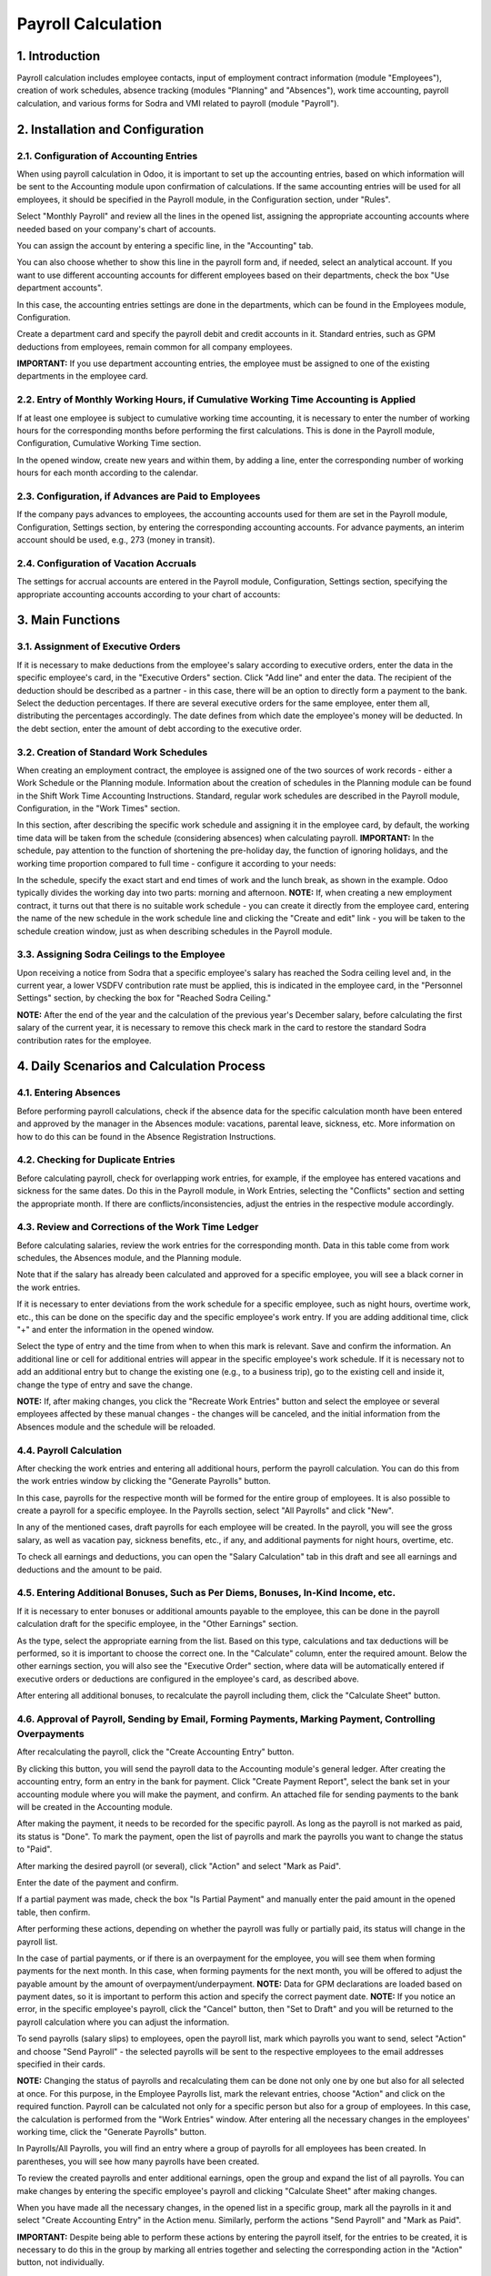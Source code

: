 Payroll Calculation
===============================

1. Introduction
----------------
Payroll calculation includes employee contacts, input of employment contract information (module "Employees"), creation of work schedules, absence tracking (modules "Planning" and "Absences"), work time accounting, payroll calculation, and various forms for Sodra and VMI related to payroll (module "Payroll").

2. Installation and Configuration
---------------------------------

2.1. Configuration of Accounting Entries
~~~~~~~~~~~~~~~~~~~~~~~~~~~~~~~~~~~~~~~~
When using payroll calculation in Odoo, it is important to set up the accounting entries, based on which information will be sent to the Accounting module upon confirmation of calculations. If the same accounting entries will be used for all employees, it should be specified in the Payroll module, in the Configuration section, under "Rules".

.. image:: salary_calculation/image01.jpg
    :alt: Payroll Rules Configuration

Select "Monthly Payroll" and review all the lines in the opened list, assigning the appropriate accounting accounts where needed based on your company's chart of accounts.

.. image:: salary_calculation/image02.jpg
    :alt: Assign Accounts

You can assign the account by entering a specific line, in the "Accounting" tab.

.. image:: salary_calculation/image03.jpg
    :alt: Accounting Tab

You can also choose whether to show this line in the payroll form and, if needed, select an analytical account.
If you want to use different accounting accounts for different employees based on their departments, check the box "Use department accounts".

.. image:: salary_calculation/image04.jpg
    :alt: Use Department Accounts

In this case, the accounting entries settings are done in the departments, which can be found in the Employees module, Configuration.

.. image:: salary_calculation/image05.jpg
    :alt: Department Configuration

Create a department card and specify the payroll debit and credit accounts in it. Standard entries, such as GPM deductions from employees, remain common for all company employees.

.. image:: salary_calculation/image06.jpg
    :alt: Department Payroll Accounts

**IMPORTANT:** If you use department accounting entries, the employee must be assigned to one of the existing departments in the employee card.

2.2. Entry of Monthly Working Hours, if Cumulative Working Time Accounting is Applied
~~~~~~~~~~~~~~~~~~~~~~~~~~~~~~~~~~~~~~~~~~~~~~~~~~~~~~~~~~~~~~~~~~~~~~~~~~~~~~~~~~~~~~
If at least one employee is subject to cumulative working time accounting, it is necessary to enter the number of working hours for the corresponding months before performing the first calculations. This is done in the Payroll module, Configuration, Cumulative Working Time section.

.. image:: salary_calculation/image07.jpg
    :alt: Cumulative Working Time

In the opened window, create new years and within them, by adding a line, enter the corresponding number of working hours for each month according to the calendar.

.. image:: salary_calculation/image08.jpg
    :alt: Add Working Hours
.. image:: salary_calculation/image09.jpg
    :alt: Working Hours for the Month

2.3. Configuration, if Advances are Paid to Employees
~~~~~~~~~~~~~~~~~~~~~~~~~~~~~~~~~~~~~~~~~~~~~~~~~~~~~
If the company pays advances to employees, the accounting accounts used for them are set in the Payroll module, Configuration, Settings section, by entering the corresponding accounting accounts. For advance payments, an interim account should be used, e.g., 273 (money in transit).

.. image:: salary_calculation/image10.jpg
    :alt: Interim Account for Advances

2.4. Configuration of Vacation Accruals
~~~~~~~~~~~~~~~~~~~~~~~~~~~~~~~~~~~~~~~
The settings for accrual accounts are entered in the Payroll module, Configuration, Settings section, specifying the appropriate accounting accounts according to your chart of accounts:

.. image:: salary_calculation/image11.jpg
    :alt: Vacation Accrual Accounts

3. Main Functions
-----------------

3.1. Assignment of Executive Orders
~~~~~~~~~~~~~~~~~~~~~~~~~~~~~~~~~~~
If it is necessary to make deductions from the employee's salary according to executive orders, enter the data in the specific employee's card, in the "Executive Orders" section. Click "Add line" and enter the data. The recipient of the deduction should be described as a partner - in this case, there will be an option to directly form a payment to the bank. Select the deduction percentages. If there are several executive orders for the same employee, enter them all, distributing the percentages accordingly. The date defines from which date the employee's money will be deducted. In the debt section, enter the amount of debt according to the executive order.

.. image:: salary_calculation/image12.jpg
    :alt: Executive Orders

3.2. Creation of Standard Work Schedules
~~~~~~~~~~~~~~~~~~~~~~~~~~~~~~~~~~~~~~~~
When creating an employment contract, the employee is assigned one of the two sources of work records - either a Work Schedule or the Planning module. Information about the creation of schedules in the Planning module can be found in the Shift Work Time Accounting Instructions. Standard, regular work schedules are described in the Payroll module, Configuration, in the "Work Times" section.

.. image:: salary_calculation/image13.jpg
    :alt: Work Times

In this section, after describing the specific work schedule and assigning it in the employee card, by default, the working time data will be taken from the schedule (considering absences) when calculating payroll.
**IMPORTANT:** In the schedule, pay attention to the function of shortening the pre-holiday day, the function of ignoring holidays, and the working time proportion compared to full time - configure it according to your needs:

.. image:: salary_calculation/image14.jpg
    :alt: Work Schedule Configuration

In the schedule, specify the exact start and end times of work and the lunch break, as shown in the example. Odoo typically divides the working day into two parts: morning and afternoon.
**NOTE:** If, when creating a new employment contract, it turns out that there is no suitable work schedule - you can create it directly from the employee card, entering the name of the new schedule in the work schedule line and clicking the "Create and edit" link - you will be taken to the schedule creation window, just as when describing schedules in the Payroll module.

.. image:: salary_calculation/image15.jpg
    :alt: Create and Edit Work Schedule

3.3. Assigning Sodra Ceilings to the Employee
~~~~~~~~~~~~~~~~~~~~~~~~~~~~~~~~~~~~~~~~~~~~~
Upon receiving a notice from Sodra that a specific employee's salary has reached the Sodra ceiling level and, in the current year, a lower VSDFV contribution rate must be applied, this is indicated in the employee card, in the "Personnel Settings" section, by checking the box for "Reached Sodra Ceiling."

.. image:: salary_calculation/image16.jpg
    :alt: Sodra Ceilings

**NOTE:** After the end of the year and the calculation of the previous year's December salary, before calculating the first salary of the current year, it is necessary to remove this check mark in the card to restore the standard Sodra contribution rates for the employee.

4. Daily Scenarios and Calculation Process
------------------------------------------

4.1. Entering Absences
~~~~~~~~~~~~~~~~~~~~~~
Before performing payroll calculations, check if the absence data for the specific calculation month have been entered and approved by the manager in the Absences module: vacations, parental leave, sickness, etc. More information on how to do this can be found in the Absence Registration Instructions.

4.2. Checking for Duplicate Entries
~~~~~~~~~~~~~~~~~~~~~~~~~~~~~~~~~~~
Before calculating payroll, check for overlapping work entries, for example, if the employee has entered vacations and sickness for the same dates. Do this in the Payroll module, in Work Entries, selecting the "Conflicts" section and setting the appropriate month. If there are conflicts/inconsistencies, adjust the entries in the respective module accordingly.

.. image:: salary_calculation/image17.jpg
    :alt: Check for Conflicts

4.3. Review and Corrections of the Work Time Ledger
~~~~~~~~~~~~~~~~~~~~~~~~~~~~~~~~~~~~~~~~~~~~~~~~~~~
Before calculating salaries, review the work entries for the corresponding month. Data in this table come from work schedules, the Absences module, and the Planning module.

.. image:: salary_calculation/image18.jpg
    :alt: Work Time Ledger

Note that if the salary has already been calculated and approved for a specific employee, you will see a black corner in the work entries.

.. image:: salary_calculation/image19.jpg
    :alt: Black Corner Indicator

If it is necessary to enter deviations from the work schedule for a specific employee, such as night hours, overtime work, etc., this can be done on the specific day and the specific employee's work entry. If you are adding additional time, click "+" and enter the information in the opened window.

.. image:: salary_calculation/image20.jpg
    :alt: Add Additional Time
.. image:: salary_calculation/image21.jpg
    :alt: Additional Time Entry

Select the type of entry and the time from when to when this mark is relevant. Save and confirm the information. An additional line or cell for additional entries will appear in the specific employee's work schedule.
If it is necessary not to add an additional entry but to change the existing one (e.g., to a business trip), go to the existing cell and inside it, change the type of entry and save the change.

.. image:: salary_calculation/image22.jpg
    :alt: Change Existing Entry

**NOTE:** If, after making changes, you click the "Recreate Work Entries" button and select the employee or several employees affected by these manual changes - the changes will be canceled, and the initial information from the Absences module and the schedule will be reloaded.

4.4. Payroll Calculation
~~~~~~~~~~~~~~~~~~~~~~~~
After checking the work entries and entering all additional hours, perform the payroll calculation. You can do this from the work entries window by clicking the "Generate Payrolls" button.

.. image:: salary_calculation/image23.jpg
    :alt: Generate Payrolls

In this case, payrolls for the respective month will be formed for the entire group of employees.
It is also possible to create a payroll for a specific employee. In the Payrolls section, select "All Payrolls" and click "New".

.. image:: salary_calculation/image24.jpg
    :alt: Create New Payroll

In any of the mentioned cases, draft payrolls for each employee will be created. In the payroll, you will see the gross salary, as well as vacation pay, sickness benefits, etc., if any, and additional payments for night hours, overtime, etc.

.. image:: salary_calculation/image25.jpg
    :alt: Payroll Details

To check all earnings and deductions, you can open the "Salary Calculation" tab in this draft and see all earnings and deductions and the amount to be paid.

.. image:: salary_calculation/image26.jpg
    :alt: Salary Calculation Tab

4.5. Entering Additional Bonuses, Such as Per Diems, Bonuses, In-Kind Income, etc.
~~~~~~~~~~~~~~~~~~~~~~~~~~~~~~~~~~~~~~~~~~~~~~~~~~~~~~~~~~~~~~~~~~~~~~~~~~~~~~~~~
If it is necessary to enter bonuses or additional amounts payable to the employee, this can be done in the payroll calculation draft for the specific employee, in the "Other Earnings" section.

.. image:: salary_calculation/image27.jpg
    :alt: Other Earnings

As the type, select the appropriate earning from the list. Based on this type, calculations and tax deductions will be performed, so it is important to choose the correct one. In the "Calculate" column, enter the required amount.
Below the other earnings section, you will also see the "Executive Order" section, where data will be automatically entered if executive orders or deductions are configured in the employee's card, as described above.

.. image:: salary_calculation/image28.jpg
    :alt: Executive Orders Section

After entering all additional bonuses, to recalculate the payroll including them, click the "Calculate Sheet" button.

.. image:: salary_calculation/image29.jpg
    :alt: Calculate Sheet

4.6. Approval of Payroll, Sending by Email, Forming Payments, Marking Payment, Controlling Overpayments
~~~~~~~~~~~~~~~~~~~~~~~~~~~~~~~~~~~~~~~~~~~~~~~~~~~~~~~~~~~~~~~~~~~~~~~~~~~~~~~~~~~~~~~~~~~~~~~~~~~~~~~
After recalculating the payroll, click the "Create Accounting Entry" button.

.. image:: salary_calculation/image30.jpg
    :alt: Create Accounting Entry

By clicking this button, you will send the payroll data to the Accounting module's general ledger. After creating the accounting entry, form an entry in the bank for payment.
Click "Create Payment Report", select the bank set in your accounting module where you will make the payment, and confirm. An attached file for sending payments to the bank will be created in the Accounting module.

.. image:: salary_calculation/image31.jpg
    :alt: Create Payment Report
.. image:: salary_calculation/image32.jpg
    :alt: Payment Report Details
.. image:: salary_calculation/image33.jpg
    :alt: Bank Payment Entry

After making the payment, it needs to be recorded for the specific payroll. As long as the payroll is not marked as paid, its status is "Done". To mark the payment, open the list of payrolls and mark the payrolls you want to change the status to "Paid".

.. image:: salary_calculation/image34.jpg
    :alt: Mark Payrolls as Paid

After marking the desired payroll (or several), click "Action" and select "Mark as Paid".

.. image:: salary_calculation/image35.jpg
    :alt: Action Menu

Enter the date of the payment and confirm.

.. image:: salary_calculation/image36.jpg
    :alt: Payment Date

If a partial payment was made, check the box "Is Partial Payment" and manually enter the paid amount in the opened table, then confirm.

.. image:: salary_calculation/image37.jpg
    :alt: Partial Payment

After performing these actions, depending on whether the payroll was fully or partially paid, its status will change in the payroll list.

.. image:: salary_calculation/image38.jpg
    :alt: Payroll Status

In the case of partial payments, or if there is an overpayment for the employee, you will see them when forming payments for the next month. In this case, when forming payments for the next month, you will be offered to adjust the payable amount by the amount of overpayment/underpayment.
**NOTE:** Data for GPM declarations are loaded based on payment dates, so it is important to perform this action and specify the correct payment date.
**NOTE:** If you notice an error, in the specific employee's payroll, click the "Cancel" button, then "Set to Draft" and you will be returned to the payroll calculation where you can adjust the information.

.. image:: salary_calculation/image39.jpg
    :alt: Cancel Payroll
.. image:: salary_calculation/image40.jpg
    :alt: Set to Draft

To send payrolls (salary slips) to employees, open the payroll list, mark which payrolls you want to send, select "Action" and choose "Send Payroll" - the selected payrolls will be sent to the respective employees to the email addresses specified in their cards.

.. image:: salary_calculation/image41.jpg
    :alt: Send Payroll

**NOTE:** Changing the status of payrolls and recalculating them can be done not only one by one but also for all selected at once. For this purpose, in the Employee Payrolls list, mark the relevant entries, choose "Action" and click on the required function.
Payroll can be calculated not only for a specific person but also for a group of employees. In this case, the calculation is performed from the "Work Entries" window. After entering all the necessary changes in the employees' working time, click the "Generate Payrolls" button.

.. image:: salary_calculation/image42.jpg
    :alt: Generate Payrolls for Group

In Payrolls/All Payrolls, you will find an entry where a group of payrolls for all employees has been created. In parentheses, you will see how many payrolls have been created.

.. image:: salary_calculation/image43.jpg
    :alt: Group of Payrolls

To review the created payrolls and enter additional earnings, open the group and expand the list of all payrolls. You can make changes by entering the specific employee's payroll and clicking "Calculate Sheet" after making changes.

.. image:: salary_calculation/image44.jpg
    :alt: Expand List of Payrolls
.. image:: salary_calculation/image45.jpg
    :alt: Calculate Individual Payroll

When you have made all the necessary changes, in the opened list in a specific group, mark all the payrolls in it and select "Create Accounting Entry" in the Action menu. Similarly, perform the actions "Send Payroll" and "Mark as Paid".

.. image:: salary_calculation/image46.jpg
    :alt: Create Accounting Entry for Group

**IMPORTANT:** Despite being able to perform these actions by entering the payroll itself, for the entries to be created, it is necessary to do this in the group by marking all entries together and selecting the corresponding action in the "Action" button, not individually.

4.8. Entering Advances
~~~~~~~~~~~~~~~~~~~~~~
When paying an advance to an employee, the entry is made in the Payroll module, Payrolls, Advances.

.. image:: salary_calculation/image47.jpg
    :alt: Advances

Create "New", select the employee, the bank where you will create the file, the dates, and the advance amount. Click "Create SEPA File".

.. image:: salary_calculation/image48.jpg
    :alt: Create SEPA File

4.9. Printing the Work Time Ledger, Payroll Ledger
~~~~~~~~~~~~~~~~~~~~~~~~~~~~~~~~~~~~~~~~~~~~~~~~~~
After calculating the payroll, print the Work Time Ledger:
In the Payroll module, Reports, Work Time Ledger (DLAŽ).

.. image:: salary_calculation/image49.jpg
    :alt: Work Time Ledger

In the opened table, select the year, month, if you want to print separately for a specific employee or department - select them as well. If not selected, it will be printed for all employees. Also, select the person who created the DLAŽ and the responsible person. Click the "Print PDF" button.

.. image:: salary_calculation/image50.jpg
    :alt: Print PDF

A .pdf file will be downloaded and saved to your computer for printing.

.. image:: salary_calculation/image51.jpg
    :alt: Downloaded PDF

To print the Payroll Ledger:
In the Payroll module, Reports, select "Payroll Ledger".

.. image:: salary_calculation/image52.jpg
    :alt: Payroll Ledger

In the opened table, fill in the dates. If you want to print a separate payroll ledger for the department, select the department. If you do not use departments or want to form a ledger for all employees - leave this field empty. Click the "Print PDF" button, and the ledger will be saved to your computer.

.. image:: salary_calculation/image53.jpg
    :alt: Payroll Ledger Dates
.. image:: salary_calculation/image54.jpg
    :alt: Saved PDF Ledger

You can also choose the ledger in .xls format.

4.10. Formation and Printing of Payroll Certificates
~~~~~~~~~~~~~~~~~~~~~~~~~~~~~~~~~~~~~~~~~~~~~~~~~~~~
To form a payroll certificate, in the Payroll module, Reports, select the "Payroll Certificate" section.

.. image:: salary_calculation/image55.jpg
    :alt: Payroll Certificate

In the opened card, select the specific employee and dates for which the certificate is needed. Click "Print PDF", and a standard certificate will be sent to your computer.

.. image:: salary_calculation/image56.jpg
    :alt: Print Payroll Certificate

4.11. Formation and Printing of Average Salary Certificates
~~~~~~~~~~~~~~~~~~~~~~~~~~~~~~~~~~~~~~~~~~~~~~~~~~~~~~~~~~~
To print an average salary (VDU) certificate for an employee, in the Payroll module, Reports, select the VDU certificate, in the opened table, specify the employee, the date for which the certificate is needed, and the preparer of the certificate, click "Print PDF".

.. image:: salary_calculation/image57.jpg
    :alt: VDU Certificate
.. image:: salary_calculation/image58.jpg
    :alt: Fill VDU Certificate

A .pdf file with the data for the last 3 months up to the specified date will be created and automatically saved on your computer.

.. image:: salary_calculation/image59.jpg
    :alt: Saved VDU Certificate

4.12. VSDFV Reports:
~~~~~~~~~~~~~~~~~~~~

4.12.1. 1-SD Report
~~~~~~~~~~~~~~~~~~~
This form is created when hiring an employee. After entering the employee's data in the "Employees" module and creating an employment contract, go to the "Payroll" module, Reports, Sodra, 1-SD report.

.. image:: salary_calculation/image60.jpg
    :alt: 1-SD Report

In the opened table, select the employment contract number of the employee for whom the 1-SD notification is created. Click "Generate Declaration File".

.. image:: salary_calculation/image61.jpg
    :alt: Generate 1-SD File

A file that can be uploaded to the Sodra system will be automatically saved on your computer.

4.12.2. 2-SD Report
~~~~~~~~~~~~~~~~~~~
This form is created when dismissing an employee. After entering the employee's data in the "Employees" module and creating a dismissal entry, go to the "Payroll" module, Reports, Sodra, 2-SD report.

.. image:: salary_calculation/image62.jpg
    :alt: 2-SD Report

In the opened table, select the employment contract number of the employee for whom the 2-SD notification is created. Click "Generate Declaration File".

.. image:: salary_calculation/image63.jpg
    :alt: Generate 2-SD File

A file that can be uploaded to the Sodra system will be automatically saved on your computer.

4.12.3. NP-SD Report and Calculation of Sick Pay by the Company
~~~~~~~~~~~~~~~~~~~~~~~~~~~~~~~~~~~~~~~~~~~~~~~~~~~~~~~~~~~~~~~
We suggest filling out this declaration directly in the Sodra system by entering the sick pay amount calculated by the employer in the program. In the Absences module, create a sick leave entry by selecting the appropriate type of absence and dates, and approve it.

.. image:: salary_calculation/image64.jpg
    :alt: Sick Leave Entry

After confirming the sick leave entry, select "VDU Certificate" in the printing link.

.. image:: salary_calculation/image65.jpg
    :alt: VDU Certificate for Sick Leave

A special VDU certificate will be formed, showing the sick pay amount depending on the work schedule for the first 2 working days if they coincided with the employee's work schedule. Enter this amount in the Sodra NP-SD notification.

.. image:: salary_calculation/image66.jpg
    :alt: Enter Sick Pay Amount

You can also generate the NP-SD notification directly from Odoo, but this is not very convenient because the sick leave certificate numbers will not be included, and you will have to enter them manually from the Sodra system.

4.12.4. Monthly SAM Report
~~~~~~~~~~~~~~~~~~~~~~~~~~
This form is used to declare monthly information about employee income and contributions paid to Sodra. After performing the monthly calculations and confirming the payrolls, in the Payroll module, select Reports, Sodra, SAM report.

.. image:: salary_calculation/image67.jpg
    :alt: SAM Report

In the opened table, select the year and month for which the report is being generated. Click "Generate Declaration File".

.. image:: salary_calculation/image68.jpg
    :alt: Generate SAM File

A file that can be uploaded to the Sodra system will be automatically saved on your computer.

4.13. VMI Reports:
~~~~~~~~~~~~~~~~~~

4.13.1. GPM 313 Declaration
~~~~~~~~~~~~~~~~~~~~~~~~~~~
The monthly GPM declaration can be found in the Payroll module, Reports, in the EDS section, GPM313 declaration.

.. image:: salary_calculation/image69.jpg
    :alt: GPM 313 Declaration

After selecting it, specify the year and month and click the "Generate Declaration File" button.

.. image:: salary_calculation/image70.jpg
    :alt: Generate GPM 313 File

A file will be created and automatically saved on your computer for upload to the VMI EDS system in ffdata format. To review the data before uploading the file to the system, use ABBYY eFormFiller software.

4.13.2. GPM 312 Declaration
~~~~~~~~~~~~~~~~~~~~~~~~~~~
The annual GPM declaration can be found in the Payroll module, Reports, in the EDS section, GPM312 declaration.

.. image:: salary_calculation/image71.jpg
    :alt: GPM 312 Declaration

After selecting it, specify the year and click the "Generate Declaration File" button.

.. image:: salary_calculation/image72.jpg
    :alt: Generate GPM 312 File

A file will be created and automatically saved on your computer for upload to the VMI EDS system in ffdata format. To review the data before uploading the file to the system, use ABBYY eFormFiller software.
**NOTE:** When using the Via Laurea Payroll Calculation module, there is an option to include amounts paid to individuals when forming the annual GPM312 declaration. To use this option, when describing an individual contact in the Contacts module, mark it as an individual supplier, select the appropriate point as the license type (Personal Code, IDV number, etc.), and enter the specific number as the IDV number.

.. image:: salary_calculation/image73.jpg
    :alt: Enter IDV Number

When entering this supplier's invoice, in the L5 note for GPM312, select the appropriate activity code from the list.

.. image:: salary_calculation/image74.jpg
    :alt: Select Activity Code

After performing these actions, when forming the GPM312 declaration for the respective period, the amounts paid to individuals will be included in the declaration.

5. Use of the Absences Module for Lithuanian Accounting
-------------------------------------------------------
The Absences module is closely related to the Payroll module. When information is entered into the Absences module, it affects payroll calculations. The standard Odoo Absences module instruction can be found on our website. Due to the specifics of payroll calculation in Lithuania, we have supplemented the Absences module with certain functions.

5.1.1. Configuration of the Absences Module
~~~~~~~~~~~~~~~~~~~~~~~~~~~~~~~~~~~~~~~~~~~
In the Absences, Configuration section, "Time off types", you will find a list of all possible absences and markings:

.. image:: salary_calculation/image75.jpg
    :alt: Time Off Types

If necessary, you can adjust the list, but note that this is related to payroll formulas. In the "Approval" column, you can see which types of absence require manager approval. To mark a specific type of absence as requiring approval, go to the line entry and check the box for requiring approval.

.. image:: salary_calculation/image76.jpg
    :alt: Approval for Absence

**NOTE:** After entering the absence information and, if necessary, approving it by the responsible person, the absence information along with the absence type marking symbols will be automatically uploaded to the work entries for the specific period.

5.1.2. Entering Vacation Norms
~~~~~~~~~~~~~~~~~~~~~~~~~~~~~~
In the Absences, Configuration section, "Vacation Norms", enter the vacation day norms used in your company (20 working days per year by default, 25 working days for single parents raising a child up to 12 years old, etc., according to the laws).

.. image:: salary_calculation/image77.jpg
    :alt: Vacation Norms

5.1.3. Entering Holidays
~~~~~~~~~~~~~~~~~~~~~~~~
In the Absences, Configuration section, "Holidays", enter the holidays for the current year.

.. image:: salary_calculation/image78.jpg
    :alt: Holidays

5.2. Assigning Vacations to the Employee
~~~~~~~~~~~~~~~~~~~~~~~~~~~~~~~~~~~~~~~~
When hiring an employee, a set annual vacation norm must be assigned to them. Odoo has the ability to calculate vacations only from the next day. For this reason, when hiring an employee, it is necessary to make 2 entries. The first one is for "accrued vacations" for the first working day, and the second is for standard vacation accrual from the next day.
Enter vacation assignments in the Absences, Approvals, Assignments section.

.. image:: salary_calculation/image79.jpg
    :alt: Vacation Assignments

When hiring an employee, create a new assignment:

.. image:: salary_calculation/image80.jpg
    :alt: New Assignment

In it, select the type as "Regular Assignment", specify the specific employee in the Employee field, and in the "Duration" field, enter the amount of vacation entitled for the first working day. Approve the entry.
The second assignment is for vacation accrual:

.. image:: salary_calculation/image81.jpg
    :alt: Vacation Accrual

Fill in the assignment similarly, only select "Accrued Assignment" as the type and select the applicable vacation norm for that employee from the list in the Vacation Norms field. After doing this, approve the entry.
If already working employees are uploaded to the Odoo system with already accrued vacations (e.g., previously using other software for payroll), it is also necessary to make 2 entries, as in the hiring case. In this case, in the first entry, enter the already accrued vacations up to this day, following the description of the first working day entry. In the second entry, assign the accrual based on the applicable vacation norm for the employee.
**NOTE:** If you forgot to enter vacation accrual entries when hiring an employee, calculate how many vacations the employee has accrued until this day, and enter the obtained number when entering the regular vacation assignment for the first working day.

5.3. Entering Absences
~~~~~~~~~~~~~~~~~~~~~~
When entering employee absences, follow the standard Odoo Absences module instruction - in the Absences, Approvals, Absences section, create a new entry, select the appropriate employee, type of absence, fill in the dates, and approve the entry. After doing this, the information will be automatically transferred to the Payroll module.

5.4. Reports and Vacation Accruals
~~~~~~~~~~~~~~~~~~~~~~~~~~~~~~~~~~
In the Absences module, in Reports, you can find standard reports by employee and type of absence, the formation of which is described in the standard Odoo Absences module description.
Additionally, you can see the Vacation Accrual report, which you can generate in pdf format for the specified date.

.. image:: salary_calculation/image82.jpg
    :alt: Vacation Accrual Report

If the accounting entries described above are configured in the Payroll module, clicking the "Create Entry" button in the report formation window will create an accrual entry in the Accounting module.

.. image:: salary_calculation/image83.jpg
    :alt: Create Accrual Entry

6. Integrations and Connections with Other Modules
---------------------------------------------------
This module interacts with the Accounting, Employees, Absences, and Planning modules.
